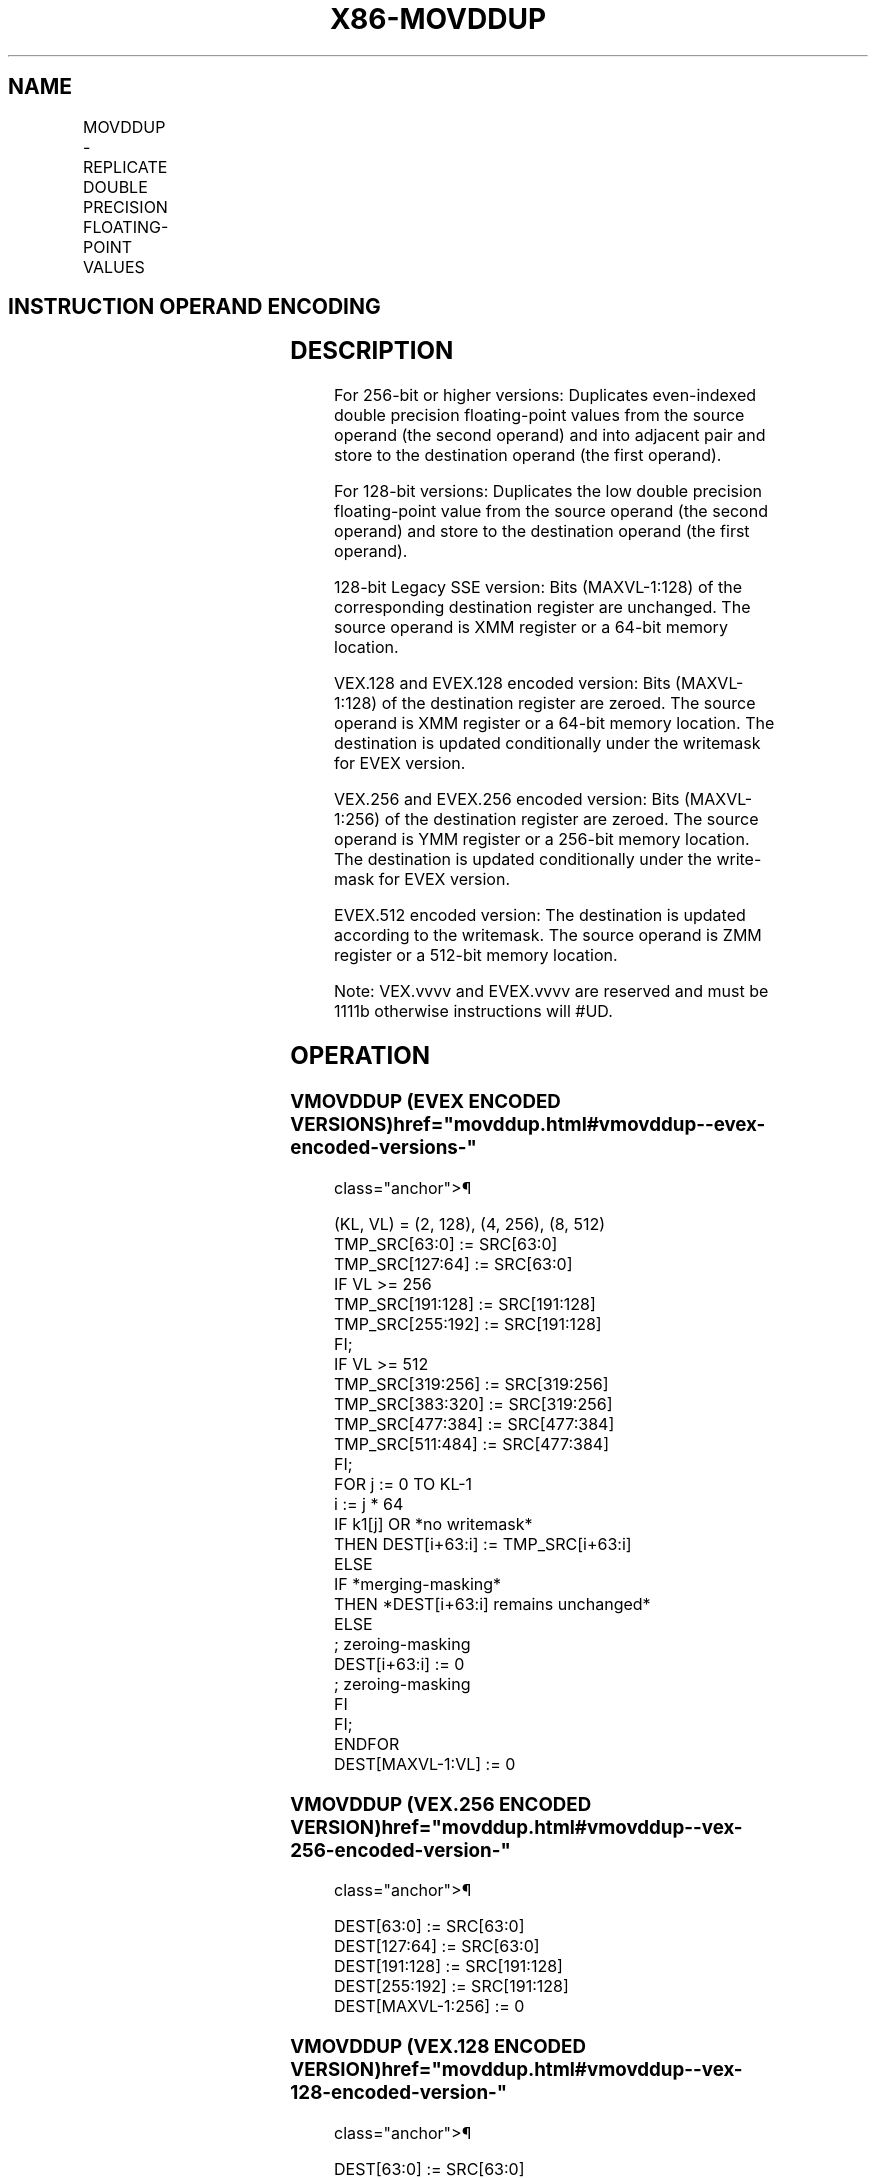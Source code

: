 '\" t
.nh
.TH "X86-MOVDDUP" "7" "December 2023" "Intel" "Intel x86-64 ISA Manual"
.SH NAME
MOVDDUP - REPLICATE DOUBLE PRECISION FLOATING-POINT VALUES
.TS
allbox;
l l l l l 
l l l l l .
\fBOpcode/Instruction\fP	\fBOp / En\fP	\fB64/32 bit Mode Support\fP	\fBCPUID Feature Flag\fP	\fBDescription\fP
T{
F2 0F 12 /r MOVDDUP xmm1, xmm2/m64
T}	A	V/V	SSE3	T{
Move double precision floating-point value from xmm2/m64 and duplicate into xmm1.
T}
T{
VEX.128.F2.0F.WIG 12 /r VMOVDDUP xmm1, xmm2/m64
T}	A	V/V	AVX	T{
Move double precision floating-point value from xmm2/m64 and duplicate into xmm1.
T}
T{
VEX.256.F2.0F.WIG 12 /r VMOVDDUP ymm1, ymm2/m256
T}	A	V/V	AVX	T{
Move even index double precision floating-point values from ymm2/mem and duplicate each element into ymm1.
T}
T{
EVEX.128.F2.0F.W1 12 /r VMOVDDUP xmm1 {k1}{z}, xmm2/m64
T}	B	V/V	AVX512VL AVX512F	T{
Move double precision floating-point value from xmm2/m64 and duplicate each element into xmm1 subject to writemask k1.
T}
T{
EVEX.256.F2.0F.W1 12 /r VMOVDDUP ymm1 {k1}{z}, ymm2/m256
T}	B	V/V	AVX512VL AVX512F	T{
Move even index double precision floating-point values from ymm2/m256 and duplicate each element into ymm1 subject to writemask k1.
T}
T{
EVEX.512.F2.0F.W1 12 /r VMOVDDUP zmm1 {k1}{z}, zmm2/m512
T}	B	V/V	AVX512F	T{
Move even index double precision floating-point values from zmm2/m512 and duplicate each element into zmm1 subject to writemask k1.
T}
.TE

.SH INSTRUCTION OPERAND ENCODING
.TS
allbox;
l l l l l l 
l l l l l l .
\fBOp/En\fP	\fBTuple Type\fP	\fBOperand 1\fP	\fBOperand 2\fP	\fBOperand 3\fP	\fBOperand 4\fP
A	N/A	ModRM:reg (w)	ModRM:r/m (r)	N/A	N/A
B	MOVDDUP	ModRM:reg (w)	ModRM:r/m (r)	N/A	N/A
.TE

.SH DESCRIPTION
For 256-bit or higher versions: Duplicates even-indexed double precision
floating-point values from the source operand (the second operand) and
into adjacent pair and store to the destination operand (the first
operand).

.PP
For 128-bit versions: Duplicates the low double precision floating-point
value from the source operand (the second operand) and store to the
destination operand (the first operand).

.PP
128-bit Legacy SSE version: Bits (MAXVL-1:128) of the corresponding
destination register are unchanged. The source operand is XMM register
or a 64-bit memory location.

.PP
VEX.128 and EVEX.128 encoded version: Bits (MAXVL-1:128) of the
destination register are zeroed. The source operand is XMM register or a
64-bit memory location. The destination is updated conditionally under
the writemask for EVEX version.

.PP
VEX.256 and EVEX.256 encoded version: Bits (MAXVL-1:256) of the
destination register are zeroed. The source operand is YMM register or a
256-bit memory location. The destination is updated conditionally under
the write-mask for EVEX version.

.PP
EVEX.512 encoded version: The destination is updated according to the
writemask. The source operand is ZMM register or a 512-bit memory
location.

.PP
Note: VEX.vvvv and EVEX.vvvv are reserved and must be 1111b otherwise
instructions will #UD.

.SH OPERATION
.SS VMOVDDUP (EVEX ENCODED VERSIONS)  href="movddup.html#vmovddup--evex-encoded-versions-"
class="anchor">¶

.EX
(KL, VL) = (2, 128), (4, 256), (8, 512)
TMP_SRC[63:0] := SRC[63:0]
TMP_SRC[127:64] := SRC[63:0]
IF VL >= 256
    TMP_SRC[191:128] := SRC[191:128]
    TMP_SRC[255:192] := SRC[191:128]
FI;
IF VL >= 512
    TMP_SRC[319:256] := SRC[319:256]
    TMP_SRC[383:320] := SRC[319:256]
    TMP_SRC[477:384] := SRC[477:384]
    TMP_SRC[511:484] := SRC[477:384]
FI;
FOR j := 0 TO KL-1
    i := j * 64
    IF k1[j] OR *no writemask*
        THEN DEST[i+63:i] := TMP_SRC[i+63:i]
        ELSE
            IF *merging-masking*
                THEN *DEST[i+63:i] remains unchanged*
                ELSE
                        ; zeroing-masking
                    DEST[i+63:i] := 0
                        ; zeroing-masking
            FI
    FI;
ENDFOR
DEST[MAXVL-1:VL] := 0
.EE

.SS VMOVDDUP (VEX.256 ENCODED VERSION)  href="movddup.html#vmovddup--vex-256-encoded-version-"
class="anchor">¶

.EX
DEST[63:0] := SRC[63:0]
DEST[127:64] := SRC[63:0]
DEST[191:128] := SRC[191:128]
DEST[255:192] := SRC[191:128]
DEST[MAXVL-1:256] := 0
.EE

.SS VMOVDDUP (VEX.128 ENCODED VERSION)  href="movddup.html#vmovddup--vex-128-encoded-version-"
class="anchor">¶

.EX
DEST[63:0] := SRC[63:0]
DEST[127:64] := SRC[63:0]
DEST[MAXVL-1:128] := 0
.EE

.SS MOVDDUP (128-BIT LEGACY SSE VERSION)  href="movddup.html#movddup--128-bit-legacy-sse-version-"
class="anchor">¶

.EX
DEST[63:0] := SRC[63:0]
DEST[127:64] := SRC[63:0]
DEST[MAXVL-1:128] (Unmodified)
.EE

.SH INTEL C/C++ COMPILER INTRINSIC EQUIVALENT  href="movddup.html#intel-c-c++-compiler-intrinsic-equivalent"
class="anchor">¶

.EX
VMOVDDUP __m512d _mm512_movedup_pd( __m512d a);

VMOVDDUP __m512d _mm512_mask_movedup_pd(__m512d s, __mmask8 k, __m512d a);

VMOVDDUP __m512d _mm512_maskz_movedup_pd( __mmask8 k, __m512d a);

VMOVDDUP __m256d _mm256_mask_movedup_pd(__m256d s, __mmask8 k, __m256d a);

VMOVDDUP __m256d _mm256_maskz_movedup_pd( __mmask8 k, __m256d a);

VMOVDDUP __m128d _mm_mask_movedup_pd(__m128d s, __mmask8 k, __m128d a);

VMOVDDUP __m128d _mm_maskz_movedup_pd( __mmask8 k, __m128d a);

MOVDDUP __m256d _mm256_movedup_pd (__m256d a);

MOVDDUP __m128d _mm_movedup_pd (__m128d a);
.EE

.SH SIMD FLOATING-POINT EXCEPTIONS  href="movddup.html#simd-floating-point-exceptions"
class="anchor">¶

.PP
None.

.SH OTHER EXCEPTIONS
Non-EVEX-encoded instruction, see Table
2-22, “Type 5 Class Exception Conditions.”

.PP
EVEX-encoded instruction, see Table
2-52, “Type E5NF Class Exception Conditions.”

.PP
Additionally:

.TS
allbox;
l l 
l l .
\fB\fP	\fB\fP
#UD	T{
If EVEX.vvvv != 1111B or VEX.vvvv != 1111B.
T}
.TE

.SH COLOPHON
This UNOFFICIAL, mechanically-separated, non-verified reference is
provided for convenience, but it may be
incomplete or
broken in various obvious or non-obvious ways.
Refer to Intel® 64 and IA-32 Architectures Software Developer’s
Manual
\[la]https://software.intel.com/en\-us/download/intel\-64\-and\-ia\-32\-architectures\-sdm\-combined\-volumes\-1\-2a\-2b\-2c\-2d\-3a\-3b\-3c\-3d\-and\-4\[ra]
for anything serious.

.br
This page is generated by scripts; therefore may contain visual or semantical bugs. Please report them (or better, fix them) on https://github.com/MrQubo/x86-manpages.

